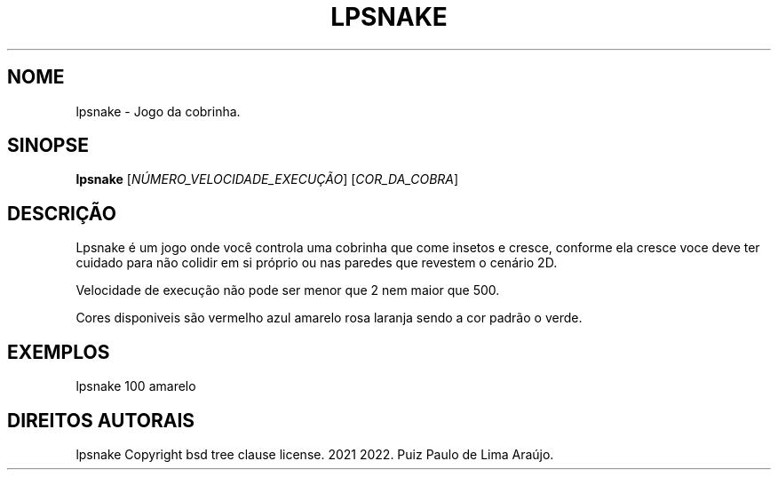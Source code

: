 .TH	LPSNAKE 6 "15 outubro 2021" Game "Manual do Usuário linux"
.SH NOME
lpsnake \- Jogo da cobrinha.
.SH SINOPSE
\fBlpsnake\fP [\fI\,NÚMERO_VELOCIDADE_EXECUÇÃO\/\fP] [\fI\,COR_DA_COBRA\/\fP]
.SH DESCRIÇÃO
.PP
Lpsnake é um jogo onde você controla uma cobrinha que come
insetos e cresce, conforme ela cresce voce deve ter cuidado
para não colidir em si próprio ou nas paredes que revestem
o cenário 2D.
.PP
Velocidade de execução não pode ser menor que 2 nem maior que
500.
.PP
Cores disponiveis são vermelho azul amarelo rosa laranja sendo
a cor padrão o verde.
.SH EXEMPLOS
.TP
lpsnake 100 amarelo
.SH DIREITOS AUTORAIS
lpsnake
Copyright bsd tree clause license. 2021 2022.
Puiz Paulo de Lima Araújo.
